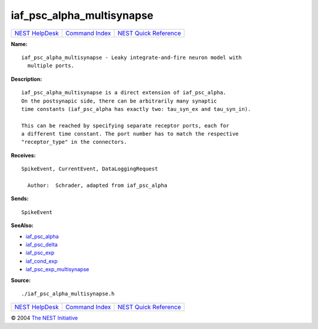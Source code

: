 iaf\_psc\_alpha\_multisynapse
======================================

+----------------------------------------+-----------------------------------------+--------------------------------------------------+
| `NEST HelpDesk <../../index.html>`__   | `Command Index <../helpindex.html>`__   | `NEST Quick Reference <../../quickref.html>`__   |
+----------------------------------------+-----------------------------------------+--------------------------------------------------+

.. raw:: html

   <div class="wrap">

**Name:**
::

    iaf_psc_alpha_multisynapse - Leaky integrate-and-fire neuron model with  
      multiple ports.

**Description:**
::

     
       
      iaf_psc_alpha_multisynapse is a direct extension of iaf_psc_alpha.  
      On the postsynapic side, there can be arbitrarily many synaptic  
      time constants (iaf_psc_alpha has exactly two: tau_syn_ex and tau_syn_in).  
       
      This can be reached by specifying separate receptor ports, each for  
      a different time constant. The port number has to match the respective  
      "receptor_type" in the connectors.  
       
      

**Receives:**
::

    SpikeEvent, CurrentEvent, DataLoggingRequest  
       
      Author:  Schrader, adapted from iaf_psc_alpha  
      

**Sends:**
::

    SpikeEvent  
       
      

**SeeAlso:**

-  `iaf\_psc\_alpha <../cc/iaf_psc_alpha.html>`__
-  `iaf\_psc\_delta <../cc/iaf_psc_delta.html>`__
-  `iaf\_psc\_exp <../cc/iaf_psc_exp.html>`__
-  `iaf\_cond\_exp <../cc/iaf_cond_exp.html>`__
-  `iaf\_psc\_exp\_multisynapse <../cc/iaf_psc_exp_multisynapse.html>`__

**Source:**
::

    ./iaf_psc_alpha_multisynapse.h

.. raw:: html

   </div>

+----------------------------------------+-----------------------------------------+--------------------------------------------------+
| `NEST HelpDesk <../../index.html>`__   | `Command Index <../helpindex.html>`__   | `NEST Quick Reference <../../quickref.html>`__   |
+----------------------------------------+-----------------------------------------+--------------------------------------------------+

© 2004 `The NEST Initiative <http://www.nest-initiative.org>`__
